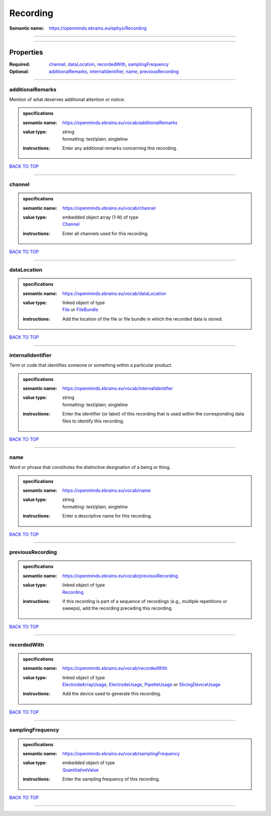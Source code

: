 #########
Recording
#########

:Semantic name: https://openminds.ebrains.eu/ephys/Recording


------------

------------

Properties
##########

:Required: `channel <channel_heading_>`_, `dataLocation <dataLocation_heading_>`_, `recordedWith <recordedWith_heading_>`_, `samplingFrequency <samplingFrequency_heading_>`_
:Optional: `additionalRemarks <additionalRemarks_heading_>`_, `internalIdentifier <internalIdentifier_heading_>`_, `name <name_heading_>`_, `previousRecording <previousRecording_heading_>`_

------------

.. _additionalRemarks_heading:

*****************
additionalRemarks
*****************

Mention of what deserves additional attention or notice.

.. admonition:: specifications

   :semantic name: https://openminds.ebrains.eu/vocab/additionalRemarks
   :value type: | string
                | formatting: text/plain; singleline
   :instructions: Enter any additional remarks concerning this recording.

`BACK TO TOP <Recording_>`_

------------

.. _channel_heading:

*******
channel
*******

.. admonition:: specifications

   :semantic name: https://openminds.ebrains.eu/vocab/channel
   :value type: | embedded object array \(1-N\) of type
                | `Channel <https://openminds-documentation.readthedocs.io/en/latest/specifications/ephys/entity/channel.html>`_
   :instructions: Enter all channels used for this recording.

`BACK TO TOP <Recording_>`_

------------

.. _dataLocation_heading:

************
dataLocation
************

.. admonition:: specifications

   :semantic name: https://openminds.ebrains.eu/vocab/dataLocation
   :value type: | linked object of type
                | `File <https://openminds-documentation.readthedocs.io/en/latest/specifications/core/data/file.html>`_ or `FileBundle <https://openminds-documentation.readthedocs.io/en/latest/specifications/core/data/fileBundle.html>`_
   :instructions: Add the location of the file or file bundle in which the recorded data is stored.

`BACK TO TOP <Recording_>`_

------------

.. _internalIdentifier_heading:

******************
internalIdentifier
******************

Term or code that identifies someone or something within a particular product.

.. admonition:: specifications

   :semantic name: https://openminds.ebrains.eu/vocab/internalIdentifier
   :value type: | string
                | formatting: text/plain; singleline
   :instructions: Enter the identifier (or label) of this recording that is used within the corresponding data files to identify this recording.

`BACK TO TOP <Recording_>`_

------------

.. _name_heading:

****
name
****

Word or phrase that constitutes the distinctive designation of a being or thing.

.. admonition:: specifications

   :semantic name: https://openminds.ebrains.eu/vocab/name
   :value type: | string
                | formatting: text/plain; singleline
   :instructions: Enter a descriptive name for this recording.

`BACK TO TOP <Recording_>`_

------------

.. _previousRecording_heading:

*****************
previousRecording
*****************

.. admonition:: specifications

   :semantic name: https://openminds.ebrains.eu/vocab/previousRecording
   :value type: | linked object of type
                | `Recording <https://openminds-documentation.readthedocs.io/en/latest/specifications/ephys/entity/recording.html>`_
   :instructions: If this recording is part of a sequence of recordings (e.g., multiple repetitions or sweeps), add the recording preceding this recording.

`BACK TO TOP <Recording_>`_

------------

.. _recordedWith_heading:

************
recordedWith
************

.. admonition:: specifications

   :semantic name: https://openminds.ebrains.eu/vocab/recordedWith
   :value type: | linked object of type
                | `ElectrodeArrayUsage <https://openminds-documentation.readthedocs.io/en/latest/specifications/ephys/device/electrodeArrayUsage.html>`_, `ElectrodeUsage <https://openminds-documentation.readthedocs.io/en/latest/specifications/ephys/device/electrodeUsage.html>`_, `PipetteUsage <https://openminds-documentation.readthedocs.io/en/latest/specifications/ephys/device/pipetteUsage.html>`_ or `SlicingDeviceUsage <https://openminds-documentation.readthedocs.io/en/latest/specifications/specimenPrep/device/slicingDeviceUsage.html>`_
   :instructions: Add the device used to generate this recording.

`BACK TO TOP <Recording_>`_

------------

.. _samplingFrequency_heading:

*****************
samplingFrequency
*****************

.. admonition:: specifications

   :semantic name: https://openminds.ebrains.eu/vocab/samplingFrequency
   :value type: | embedded object of type
                | `QuantitativeValue <https://openminds-documentation.readthedocs.io/en/latest/specifications/core/miscellaneous/quantitativeValue.html>`_
   :instructions: Enter the sampling frequency of this recording.

`BACK TO TOP <Recording_>`_

------------

